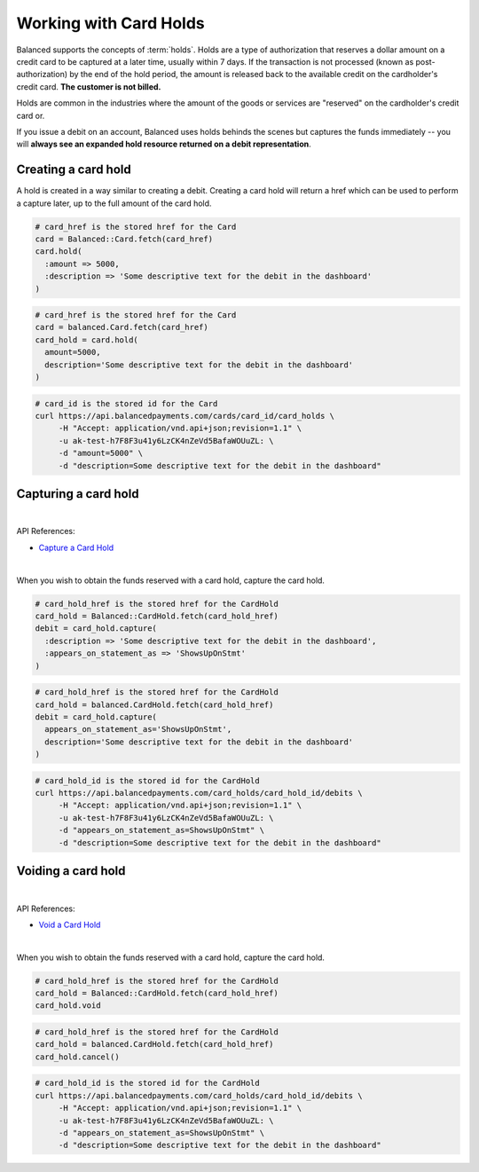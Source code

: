 Working with Card Holds
========================

Balanced supports the concepts of :term:`holds`. Holds are a type of
authorization that reserves a dollar amount on a credit card to be captured at
a later time, usually within 7 days. If the transaction is not processed
(known as post-authorization) by the end of the hold period, the amount is
released back to the available credit on the cardholder's credit card.
**The customer is not billed.**

Holds are common in the industries where the amount of the goods or services
are "reserved" on the cardholder's credit card or.

If you issue a debit on an account, Balanced uses holds behinds the scenes
but captures the funds immediately -- you will
**always see an expanded hold resource returned on a debit representation**.

.. warning::
  :header_class: alert alert-tab
  :body_class: alert alert-green

  For all intents and purposes, Balanced does not recommend holds and considers
  their usage to be a very advanced feature as they cause much confusion and are
  cumbersome to manage.

  If your project requires holds and you need help, please reach out
  to us using our :ref:`support channels <overview.support>`.


Creating a card hold
--------------------

A hold is created in a way similar to creating a debit. Creating a card hold
will return a href which can be used to perform a capture later, up to the full
amount of the card hold.

.. code-block:: ruby

  # card_href is the stored href for the Card
  card = Balanced::Card.fetch(card_href)
  card.hold(
    :amount => 5000,
    :description => 'Some descriptive text for the debit in the dashboard'
  )

.. code-block:: python

  # card_href is the stored href for the Card
  card = balanced.Card.fetch(card_href)
  card_hold = card.hold(
    amount=5000,
    description='Some descriptive text for the debit in the dashboard'
  )

.. code-block:: bash

  # card_id is the stored id for the Card
  curl https://api.balancedpayments.com/cards/card_id/card_holds \
       -H "Accept: application/vnd.api+json;revision=1.1" \
       -u ak-test-h7F8F3u41y6LzCK4nZeVd5BafaWOUuZL: \
       -d "amount=5000" \
       -d "description=Some descriptive text for the debit in the dashboard"

Capturing a card hold
---------------------

|

API References:

.. cssclass:: list-noindent

- `Capture a Card Hold </1.1/api/card-holds/#capture-a-card-hold>`_

|

When you wish to obtain the funds reserved with a card hold, capture the card
hold.

.. code-block:: ruby

  # card_hold_href is the stored href for the CardHold
  card_hold = Balanced::CardHold.fetch(card_hold_href)
  debit = card_hold.capture(
    :description => 'Some descriptive text for the debit in the dashboard',
    :appears_on_statement_as => 'ShowsUpOnStmt'
  )

.. code-block:: python

  # card_hold_href is the stored href for the CardHold
  card_hold = balanced.CardHold.fetch(card_hold_href)
  debit = card_hold.capture(
    appears_on_statement_as='ShowsUpOnStmt',
    description='Some descriptive text for the debit in the dashboard'
  )

.. code-block:: bash

  # card_hold_id is the stored id for the CardHold
  curl https://api.balancedpayments.com/card_holds/card_hold_id/debits \
       -H "Accept: application/vnd.api+json;revision=1.1" \
       -u ak-test-h7F8F3u41y6LzCK4nZeVd5BafaWOUuZL: \
       -d "appears_on_statement_as=ShowsUpOnStmt" \
       -d "description=Some descriptive text for the debit in the dashboard"

Voiding a card hold
---------------------

|

API References:

.. cssclass:: list-noindent

- `Void a Card Hold </1.1/api/card-holds/#void-a-card-hold>`_

|

When you wish to obtain the funds reserved with a card hold, capture the card
hold.

.. code-block:: ruby

  # card_hold_href is the stored href for the CardHold
  card_hold = Balanced::CardHold.fetch(card_hold_href)
  card_hold.void

.. code-block:: python

  # card_hold_href is the stored href for the CardHold
  card_hold = balanced.CardHold.fetch(card_hold_href)
  card_hold.cancel()

.. code-block:: bash

  # card_hold_id is the stored id for the CardHold
  curl https://api.balancedpayments.com/card_holds/card_hold_id/debits \
       -H "Accept: application/vnd.api+json;revision=1.1" \
       -u ak-test-h7F8F3u41y6LzCK4nZeVd5BafaWOUuZL: \
       -d "appears_on_statement_as=ShowsUpOnStmt" \
       -d "description=Some descriptive text for the debit in the dashboard"

.. _sample page: https://gist.github.com/2662770
.. _balanced.js: https://js.balancedpayments.com/v1/balanced.js
.. _testing documentation: /docs/testing#simulating-card-failures
.. _jQuery: http://www.jquery.com